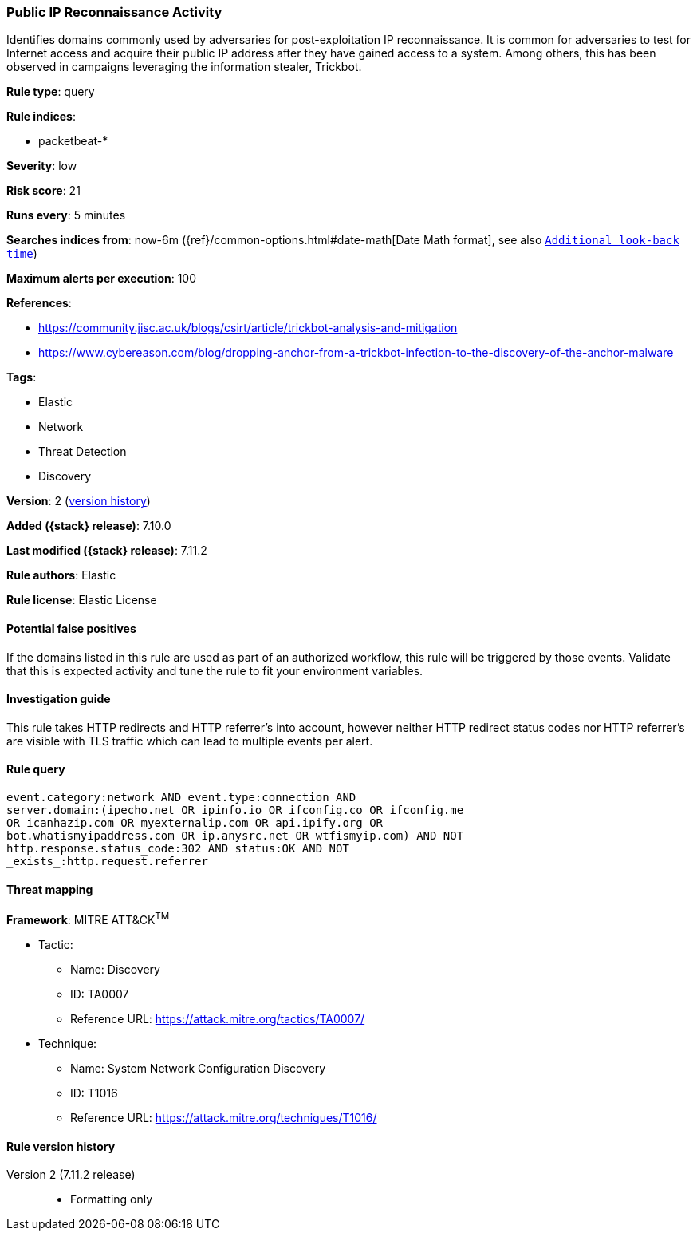 [[public-ip-reconnaissance-activity]]
=== Public IP Reconnaissance Activity

Identifies domains commonly used by adversaries for post-exploitation IP reconnaissance. It is common for adversaries to test for Internet access and acquire their public IP address after they have gained access to a system. Among others, this has been observed in campaigns leveraging the information stealer, Trickbot.

*Rule type*: query

*Rule indices*:

* packetbeat-*

*Severity*: low

*Risk score*: 21

*Runs every*: 5 minutes

*Searches indices from*: now-6m ({ref}/common-options.html#date-math[Date Math format], see also <<rule-schedule, `Additional look-back time`>>)

*Maximum alerts per execution*: 100

*References*:

* https://community.jisc.ac.uk/blogs/csirt/article/trickbot-analysis-and-mitigation
* https://www.cybereason.com/blog/dropping-anchor-from-a-trickbot-infection-to-the-discovery-of-the-anchor-malware

*Tags*:

* Elastic
* Network
* Threat Detection
* Discovery

*Version*: 2 (<<public-ip-reconnaissance-activity-history, version history>>)

*Added ({stack} release)*: 7.10.0

*Last modified ({stack} release)*: 7.11.2

*Rule authors*: Elastic

*Rule license*: Elastic License

==== Potential false positives

If the domains listed in this rule are used as part of an authorized workflow, this rule will be triggered by those events. Validate that this is expected activity and tune the rule to fit your environment variables.

==== Investigation guide

This rule takes HTTP redirects and HTTP referrer's into account, however neither HTTP redirect status codes nor HTTP referrer's are visible with TLS traffic which can lead to multiple events per alert.

==== Rule query


[source,js]
----------------------------------
event.category:network AND event.type:connection AND
server.domain:(ipecho.net OR ipinfo.io OR ifconfig.co OR ifconfig.me
OR icanhazip.com OR myexternalip.com OR api.ipify.org OR
bot.whatismyipaddress.com OR ip.anysrc.net OR wtfismyip.com) AND NOT
http.response.status_code:302 AND status:OK AND NOT
_exists_:http.request.referrer
----------------------------------

==== Threat mapping

*Framework*: MITRE ATT&CK^TM^

* Tactic:
** Name: Discovery
** ID: TA0007
** Reference URL: https://attack.mitre.org/tactics/TA0007/
* Technique:
** Name: System Network Configuration Discovery
** ID: T1016
** Reference URL: https://attack.mitre.org/techniques/T1016/

[[public-ip-reconnaissance-activity-history]]
==== Rule version history

Version 2 (7.11.2 release)::
* Formatting only

